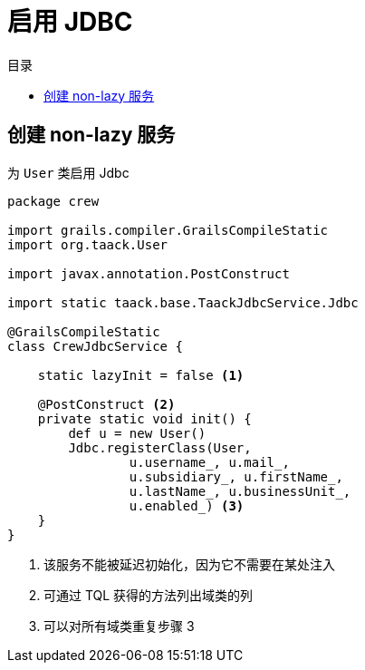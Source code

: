 = 启用 JDBC
:doctype: book
:taack-category: 1|more/JDBC
:toc:
:toc-title: 目录
:source-highlighter: rouge
:icons: font

== 创建 non-lazy 服务

.为 `User` 类启用 Jdbc
[,groovy]
----
package crew

import grails.compiler.GrailsCompileStatic
import org.taack.User

import javax.annotation.PostConstruct

import static taack.base.TaackJdbcService.Jdbc

@GrailsCompileStatic
class CrewJdbcService {

    static lazyInit = false <1>

    @PostConstruct <2>
    private static void init() {
        def u = new User()
        Jdbc.registerClass(User,
                u.username_, u.mail_,
                u.subsidiary_, u.firstName_,
                u.lastName_, u.businessUnit_,
                u.enabled_) <3>
    }
}
----

<1> 该服务不能被延迟初始化，因为它不需要在某处注入
<2> 可通过 TQL 获得的方法列出域类的列
<3> 可以对所有域类重复步骤 3


